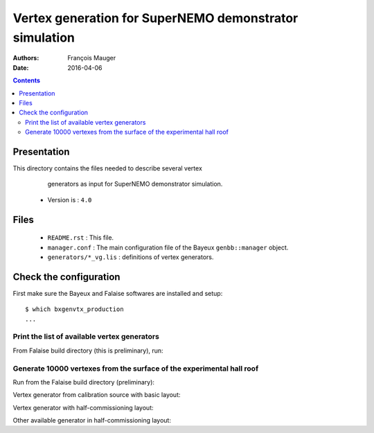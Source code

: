 ================================================================
Vertex generation for SuperNEMO demonstrator simulation
================================================================

:Authors: François Mauger
:Date:    2016-04-06

.. contents::
   :depth: 3
..


Presentation
============

This directory  contains the files  needed to describe  several vertex
  generators as input for SuperNEMO demonstrator simulation.

 * Version is : ``4.0``

Files
=====

  * ``README.rst`` : This file.
  * ``manager.conf``  :  The main  configuration  file  of the  Bayeux
    ``genbb::manager`` object.
  * ``generators/*_vg.lis`` : definitions of vertex generators.

Check the configuration
=======================

First make sure the Bayeux and Falaise softwares are installed and setup: ::

  $ which bxgenvtx_production
  ...

Print the list of available vertex generators
---------------------------------------------

From  Falaise build  directory (this  is preliminary),  run:

.. raw:: sh

   $ LD_LIBRARY_PATH="$(pwd)/BuildProducts/lib:${LD_LIBRARY_PATH}" \
     bxgenvtx_production \
     --logging "warning" \
     --load-dll Falaise \
     --datatools::resource-path "falaise@$(pwd)/BuildProducts/share/Falaise-2.1.0/resources" \
     --geometry-manager         "@falaise:config/snemo/demonstrator/geometry/4.0/manager.conf" \
     --vertex-generator-manager "@falaise:config/snemo/demonstrator/simulation/vertexes/4.0/manager.conf" \
     --datatools::variant-config "@falaise:config/snemo/demonstrator/simulation/vertexes/4.0/variants/variance.conf" \
     --datatools::variant-qt-gui \
     --list

Generate 10000 vertexes from the surface of the experimental hall roof
----------------------------------------------------------------------

Run from the Falaise build directory (preliminary):

.. raw:: sh

   $ LD_LIBRARY_PATH="$(pwd)/BuildProducts/lib:${LD_LIBRARY_PATH}" \
     bxgenvtx_production \
     --logging "warning" \
     --load-dll Falaise \
     --datatools::resource-path "falaise@$(pwd)/BuildProducts/share/Falaise-2.1.0/resources" \
     --geometry-manager         "@falaise:config/snemo/demonstrator/geometry/4.0/manager.conf" \
     --vertex-generator-manager "@falaise:config/snemo/demonstrator/simulation/vertexes/4.0/manager.conf" \
     --shoot \
     --prng-seed 314159 \
     --number-of-vertices 10000 \
     --output-file "vertices.txt" \
     --datatools::variant-config "@falaise:config/snemo/demonstrator/simulation/vertexes/4.0/variants/variance.conf" \
     --datatools::variant-qt-gui \
     --datatools::variant-store "profile.rep" \
     --vertex-generator "source_pads_bulk" \
     --visu-spot-zoom 2.0 \
     --visu-spot-color "magenta" \
     --visu-output-file "vertices-visu-dd.data.gz"

.. raw:: sh

   $ LD_LIBRARY_PATH="$(pwd)/BuildProducts/lib:${LD_LIBRARY_PATH}" \
     bxgeomtools_inspector \
     --logging "warning" \
     --load-dll Falaise \
     --datatools::resource-path "falaise@$(pwd)/BuildProducts/share/Falaise-2.1.0/resources" \
     --manager-config           "@falaise:config/snemo/demonstrator/geometry/4.0/manager.conf" \
     --datatools::variant-config "@falaise:config/snemo/demonstrator/simulation/vertexes/4.0/variants/variance.conf" \
     --datatools::variant-load "profile.rep"
   geomtools> ldd vtx vertices-visu-dd.data.gz
   geomtools> G --with-category source_submodule
   List of available GIDs :
   [1100:0] as 'source_submodule'
   geomtools> display -yz [1100:0]


Vertex generator from calibration source with basic layout:

.. raw:: sh

   $ LD_LIBRARY_PATH="$(pwd)/BuildProducts/lib:${LD_LIBRARY_PATH}" \
     bxgenvtx_production \
     --logging "warning" \
     --load-dll Falaise \
     --datatools::resource-path "falaise@$(pwd)/BuildProducts/share/Falaise-2.1.0/resources" \
     --geometry-manager         "@falaise:config/snemo/demonstrator/geometry/4.0/manager.conf" \
     --vertex-generator-manager "@falaise:config/snemo/demonstrator/simulation/vertexes/4.0/manager.conf" \
     --shoot \
     --prng-seed 314159 \
     --number-of-vertices 1000 \
     --datatools::variant-config "@falaise:config/snemo/demonstrator/simulation/vertexes/4.0/variants/variance.conf" \
     --datatools::variant-set "demonstrator:layout=Basic" \
     --datatools::variant-set "source_calibration:active=true" \
     --datatools::variant-store "calib_profile.rep" \
     --vertex-generator "source_calibration_all_spots" \
     --output-file "calib_vertices.txt" \
     --visu-spot-zoom 2.0 \
     --visu-spot-size "0.05 mm" \
     --visu-spot-color "red" \
     --visu-output-file "calib_vertices-visu-dd.data.gz"

.. raw:: sh

   $ LD_LIBRARY_PATH="$(pwd)/BuildProducts/lib:${LD_LIBRARY_PATH}" \
     bxgeomtools_inspector \
     --logging "warning" \
     --load-dll Falaise \
     --datatools::resource-path "falaise@$(pwd)/BuildProducts/share/Falaise-2.1.0/resources" \
     --manager-config           "@falaise:config/snemo/demonstrator/geometry/4.0/manager.conf" \
     --datatools::variant-config "@falaise:config/snemo/demonstrator/simulation/vertexes/4.0/variants/variance.conf" \
     --datatools::variant-load "calib_profile.rep"
   geomtools> ldd vtx calib_vertices-visu-dd.data.gz
   geomtools> G --with-category commissioning_source_plane
   List of available GIDs :
   [1500:0] as 'source_submodule'
   geomtools> display -yz [1500:0]


Vertex generator with half-commissioning layout:

.. raw:: sh

   $ LD_LIBRARY_PATH="$(pwd)/BuildProducts/lib:${LD_LIBRARY_PATH}" \
     bxgenvtx_production \
     --logging "warning" \
     --load-dll Falaise \
     --datatools::resource-path "falaise@$(pwd)/BuildProducts/share/Falaise-2.1.0/resources" \
     --datatools::variant-config "@falaise:config/snemo/demonstrator/simulation/vertexes/4.0/variants/variance.conf" \
     --datatools::variant-set "demonstrator:layout=HalfCommissioning" \
     --datatools::variant-set "commissioning_source:column=48" \
     --datatools::variant-set "commissioning_source:row=1" \
     --datatools::variant-qt-gui \
     --datatools::variant-store "hc_profile.rep" \
     --geometry-manager         "@falaise:config/snemo/demonstrator/geometry/4.0/manager.conf" \
     --vertex-generator-manager "@falaise:config/snemo/demonstrator/simulation/vertexes/4.0/manager.conf" \
     --shoot \
     --prng-seed 314159 \
     --number-of-vertices 1000 \
     --output-file "hc_vertices.txt" \
     --vertex-generator "single_commissioning_spot" \
     --visu-spot-zoom 2.0 \
     --visu-spot-size "0.05 mm" \
     --visu-spot-color "red" \
     --visu-output-file "hc_vertices-visu-dd.data.gz"

.. raw:: sh

   $ LD_LIBRARY_PATH="$(pwd)/BuildProducts/lib:${LD_LIBRARY_PATH}" \
     bxgeomtools_inspector \
     --logging "warning" \
     --load-dll Falaise \
     --datatools::resource-path "falaise@$(pwd)/BuildProducts/share/Falaise-2.1.0/resources" \
     --manager-config           "@falaise:config/snemo/demonstrator/geometry/4.0/manager.conf" \
     --datatools::variant-config "@falaise:config/snemo/demonstrator/simulation/vertexes/4.0/variants/variance.conf" \
     --datatools::variant-load "hc_profile.rep"
   geomtools> ldd vtx hc_vertices-visu-dd.data.gz
   geomtools> G --with-category commissioning_source_plane
   List of available GIDs :
   [1500:0] as 'source_submodule'
   geomtools> display -yz [1500:0]

Other available generator in half-commissioning layout:


.. raw:: sh
      --vertex-generator "all_commissioning_spots"

